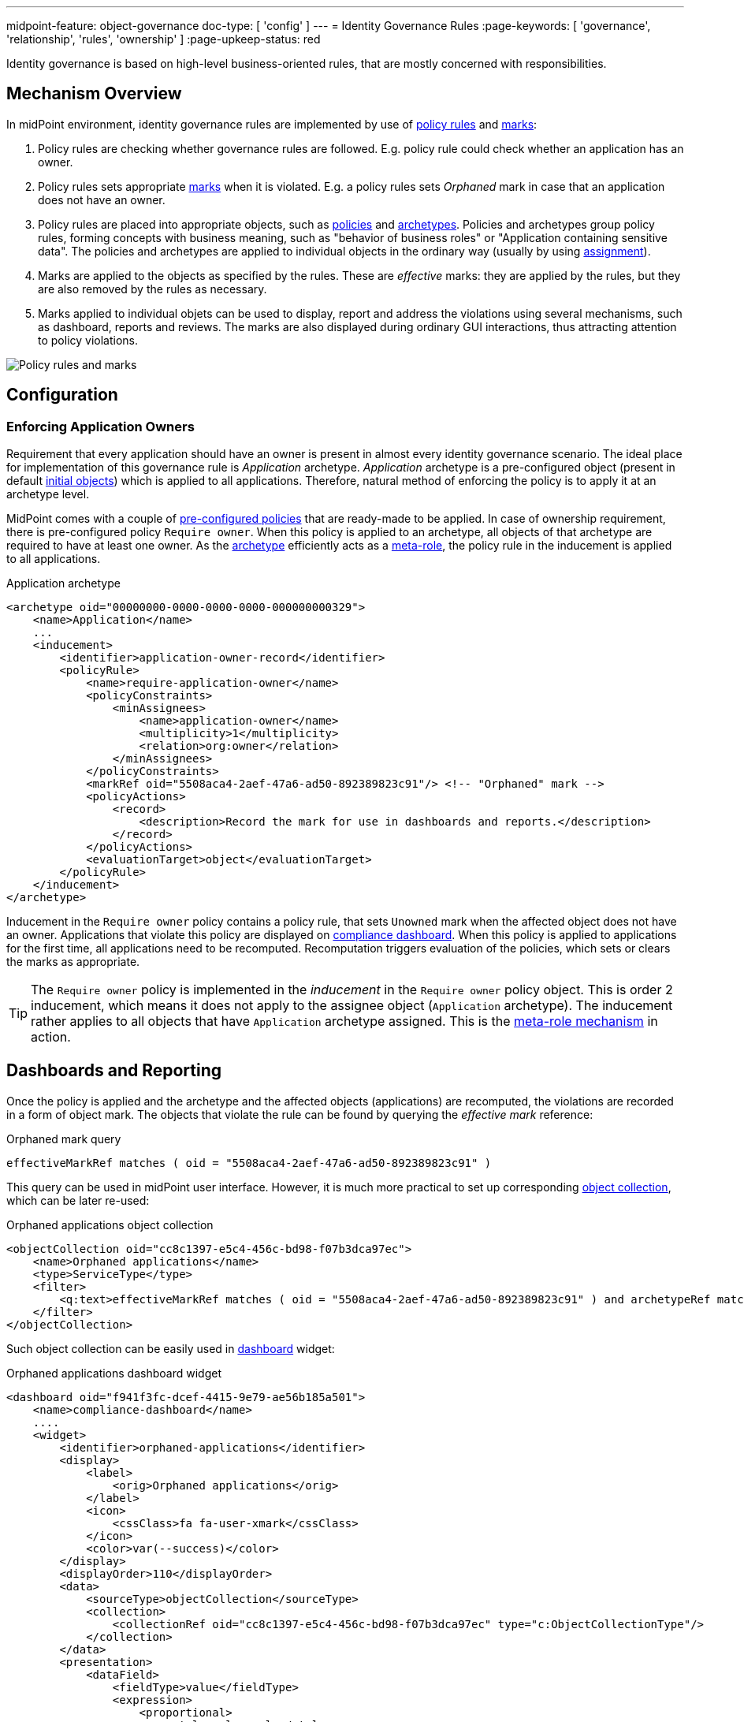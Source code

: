 ---
midpoint-feature: object-governance
doc-type: [ 'config' ]
---
= Identity Governance Rules
:page-keywords: [ 'governance', 'relationship', 'rules', 'ownership' ]
:page-upkeep-status: red

Identity governance is based on high-level business-oriented rules, that are mostly concerned with responsibilities.

== Mechanism Overview

In midPoint environment, identity governance rules are implemented by use of xref:../policy-rules/[policy rules] and xref:/midpoint/reference/concepts/mark/[marks]:

. Policy rules are checking whether governance rules are followed.
E.g. policy rule could check whether an application has an owner.

. Policy rules sets appropriate xref:/midpoint/reference/concepts/mark/[marks] when it is violated.
E.g. a policy rules sets _Orphaned_ mark in case that an application does not have an owner.

. Policy rules are placed into appropriate objects, such as xref:/midpoint/reference/schema/policy/[policies] and xref:/midpoint/reference/schema/archetypes/[archetypes].
Policies and archetypes group policy rules, forming concepts with business meaning, such as "behavior of business roles" or "Application containing sensitive data".
The policies and archetypes are applied to individual objects in the ordinary way (usually by using xref:/midpoint/reference/roles-policies/roles/assignment/[assignment]).

. Marks are applied to the objects as specified by the rules.
These are _effective_ marks: they are applied by the rules, but they are also removed by the rules as necessary.

. Marks applied to individual objets can be used to display, report and address the violations using several mechanisms, such as dashboard, reports and reviews.
The marks are also displayed during ordinary GUI interactions, thus attracting attention to policy violations.

image::policy-rules-marks.png[Policy rules and marks]

== Configuration

=== Enforcing Application Owners

Requirement that every application should have an owner is present in almost every identity governance scenario.
The ideal place for implementation of this governance rule is _Application_ archetype.
_Application_ archetype is a pre-configured object (present in default xref:/midpoint/reference/deployment/initial-objects/[initial objects]) which is applied to all applications.
Therefore, natural method of enforcing the policy is to apply it at an archetype level.

MidPoint comes with a couple of xref:/midpoint/reference/roles-policies/policies/preconfigured-policies/[pre-configured policies] that are ready-made to be applied.
In case of ownership requirement, there is pre-configured policy `Require owner`.
When this policy is applied to an archetype, all objects of that archetype are required to have at least one owner.
As the xref:/midpoint/reference/schema/archetypes/[archetype] efficiently acts as a xref:/midpoint/reference/roles-policies/policies/metaroles/[meta-role], the policy rule in the inducement is applied to all applications.

.Application archetype
[source,xml]
----
<archetype oid="00000000-0000-0000-0000-000000000329">
    <name>Application</name>
    ...
    <inducement>
        <identifier>application-owner-record</identifier>
        <policyRule>
            <name>require-application-owner</name>
            <policyConstraints>
                <minAssignees>
                    <name>application-owner</name>
                    <multiplicity>1</multiplicity>
                    <relation>org:owner</relation>
                </minAssignees>
            </policyConstraints>
            <markRef oid="5508aca4-2aef-47a6-ad50-892389823c91"/> <!-- "Orphaned" mark -->
            <policyActions>
                <record>
                    <description>Record the mark for use in dashboards and reports.</description>
                </record>
            </policyActions>
            <evaluationTarget>object</evaluationTarget>
        </policyRule>
    </inducement>
</archetype>
----

Inducement in the `Require owner` policy contains a policy rule, that sets `Unowned` mark when the affected object does not have an owner.
Applications that violate this policy are displayed on xref:/midpoint/reference/admin-gui/dashboards/compliance-dashboard/[compliance dashboard].
When this policy is applied to applications for the first time, all applications need to be recomputed.
Recomputation triggers evaluation of the policies, which sets or clears the marks as appropriate.

TIP: The `Require owner` policy is implemented in the _inducement_ in the `Require owner` policy object.
This is order 2 inducement, which means it does not apply to the assignee object (`Application` archetype).
The inducement rather applies to all objects that have `Application` archetype assigned.
This is the xref:/midpoint/reference/roles-policies/policies/metaroles/[meta-role mechanism] in action.

== Dashboards and Reporting

Once the policy is applied and the archetype and the affected objects (applications) are recomputed, the violations are recorded in a form of object mark.
The objects that violate the rule can be found by querying the _effective mark_ reference:

.Orphaned mark query
[source]
----
effectiveMarkRef matches ( oid = "5508aca4-2aef-47a6-ad50-892389823c91" )
----

This query can be used in midPoint user interface.
However, it is much more practical to set up corresponding xref:/midpoint/reference/admin-gui/collections-views/[object collection], which can be later re-used:

.Orphaned applications object collection
[source,xml]
----
<objectCollection oid="cc8c1397-e5c4-456c-bd98-f07b3dca97ec">
    <name>Orphaned applications</name>
    <type>ServiceType</type>
    <filter>
        <q:text>effectiveMarkRef matches ( oid = "5508aca4-2aef-47a6-ad50-892389823c91" ) and archetypeRef matches ( oid = "00000000-0000-0000-0000-000000000329" )</q:text>
    </filter>
</objectCollection>
----

Such object collection can be easily used in xref:/midpoint/reference/admin-gui/dashboards/[dashboard] widget:

.Orphaned applications dashboard widget
[source,xml]
----
<dashboard oid="f941f3fc-dcef-4415-9e79-ae56b185a501">
    <name>compliance-dashboard</name>
    ....
    <widget>
        <identifier>orphaned-applications</identifier>
        <display>
            <label>
                <orig>Orphaned applications</orig>
            </label>
            <icon>
                <cssClass>fa fa-user-xmark</cssClass>
            </icon>
            <color>var(--success)</color>
        </display>
        <displayOrder>110</displayOrder>
        <data>
            <sourceType>objectCollection</sourceType>
            <collection>
                <collectionRef oid="cc8c1397-e5c4-456c-bd98-f07b3dca97ec" type="c:ObjectCollectionType"/>
            </collection>
        </data>
        <presentation>
            <dataField>
                <fieldType>value</fieldType>
                <expression>
                    <proportional>
                        <style>value-only</style>
                    </proportional>
                </expression>
            </dataField>
        </presentation>
    </widget>
</dashboard>
----

image::dashboard-widget-orphaned-applications.png[Orphaned applications dashboard widget]


== Custom Policy Rules

Custom policy rules can be implemented in a similar fashion.
There are several options.
The simpler option is to include the rules directly in the archetype (or similar xref:/midpoint/architecture/concepts/abstract-role/[role-like object]).
Following rule requires all business roles to have at least one approver.

.Business role archetype
[source,xml]
----
<archetype oid="00000000-0000-0000-0000-000000000329">
    <name>Business role</name>
    ...
    <inducement>
        <identifier>business-role-require-approver</identifier>
        <policyRule>
            <name>rule-require-approver</name>
            <policyConstraints>
                <minAssignees>
                    <name>constraint-require-approver</name>
                    <multiplicity>1</multiplicity>
                    <relation>org:approver</relation>
                </minAssignees>
            </policyConstraints>
            <markRef oid="aa44a866-6311-11f0-9896-57fdbf809a6a"/> <!-- "Broken process" mark -->
            <policyActions>
                <record>
                    <description>Record the mark for use in dashboards and reports.</description>
                </record>
            </policyActions>
            <evaluationTarget>object</evaluationTarget>
        </policyRule>
    </inducement>
</archetype>
----

The rule has one `minAssignees` that requires at least one assignee with relation `approver` to be present for the affected object (application) at any time.
In case that the rule is violated, object mark _Broken process_ will be applied to affected object.

NOTE: The policy rule evaluation target must be set to `object` for this rule to work properly.
Use `evaluationTarget` clause of the policy rule for this purpose.

The rule is setting _Broken process_ mark to every effected object, which means it efficiently marks all business roles without approvers.
However, such mark is not part of default midPoint configuration, therefore it has to be created first:

.Broken process mark
[source,xml]
----
<mark oid="aa44a866-6311-11f0-9896-57fdbf809a6a">
    <name>Broken process</name>
    <description>Mark for object that have process-related misconfigurations.</description>
    <display>
        <icon>
            <cssClass>fa fa-user-xmark</cssClass>
        </icon>
    </display>
    <assignment id="1">
        <identifier>archetype</identifier>
        <targetRef oid="00000000-0000-0000-0000-000000000701" type="ArchetypeType"/>
    </assignment>
</mark>
----

NOTE: MidPoint has a set of marks pre-configured as part of its xref:/midpoint/reference/deployment/initial-objects/[initial objects].
Pre-configured object marks that are part of the initial objects can be re-used for custom policy rules.
However, it is very likely that creation of new custom marks could be required.

== Custom Packaged Policies

The above method placed policy rule directly to the affected archetype.
While this is completely feasible and correct approach, re-use of such policies is somehow limited.
When it is expected that a certain policy could be re-used, there is a much better approach.
Policy rules implementing such a policy can be placed into a dedicated xref:/midpoint/reference/schema/policy/[policy object], which "packages" the policy.

.Require approver policy
[source,xml]
----
<policy oid="36103ab2-6313-11f0-b5d6-cf6a2e7b791d">
    <name>Require approver</name>
    ...
    <inducement>
        <identifier>policy-require-approver</identifier>
        <orderConstraint>
            <order>2</order>
        </orderConstraint>
        <policyRule>
            <name>rule-require-approver</name>
            <policyConstraints>
                <minAssignees>
                    <name>constraint-require-approver</name>
                    <multiplicity>1</multiplicity>
                    <relation>org:approver</relation>
                </minAssignees>
            </policyConstraints>
            <markRef oid="aa44a866-6311-11f0-9896-57fdbf809a6a"/> <!-- "Broken process" mark -->
            <policyActions>
                <record>
                    <description>Record the mark for use in dashboards and reports.</description>
                </record>
            </policyActions>
            <evaluationTarget>object</evaluationTarget>
        </policyRule>
    </inducement>
</policy>
----

NOTE: The _inducement_ in the `Require approver` policy object is order 2 inducement.
Such inducement does not apply to the assignee object (`Business role` archetype), it rather applies to all objects that have `Business role` archetype assigned.
See xref:/midpoint/reference/roles-policies/policies/metaroles/[meta-role mechanism] for more details.

Such packaged policy can be applied to `Business role` archetype by assignment:

.Approver requirement policy applied to business role archetype
[source,xml]
----
<archetype oid="00000000-0000-0000-0000-000000000321">
    <name>Business role</name>
    <assignment>
        <targetRef oid="36103ab2-6313-11f0-b5d6-cf6a2e7b791d" type="PolicyType"/>
    </assignment>
</archetype>
----

The packaging of the policies is an advantage for reuse, but also for governance.
All the related policy rules that implement certain policy can be neatly packaged inside one object.
The resulting policy object encapsulates the policy.
This makes policies easy to maintain and manage.
E.g. the policy can be reviewed as one logical unit, it can have an owner, changes to the policy can be managed using approval process and so on.

== See Also

* xref:/midpoint/reference/roles-policies/policies/preconfigured-policies/[]

* xref:/midpoint/reference/roles-policies/policies/policy-rules/[]

* xref:/midpoint/reference/roles-policies/policies/object-governance/[]

* xref:/midpoint/reference/concepts/mark/[]
